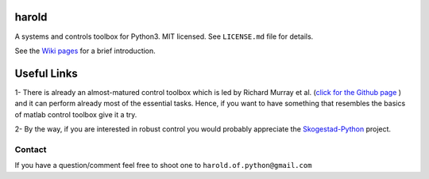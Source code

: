 |GitHub license| |Join the chat at https://gitter.im/ilayn/harold| 

harold
======

A systems and controls toolbox for Python3. MIT licensed. See
``LICENSE.md`` file for details.

See the `Wiki pages`_ for a brief introduction.

Useful Links
============

1- There is already an almost-matured control toolbox which is led by
Richard Murray et al. (`click for the Github page`_ ) and it can perform
already most of the essential tasks. Hence, if you want to have
something that resembles the basics of matlab control toolbox give it a
try.

2- By the way, if you are interested in robust control you would
probably appreciate the `Skogestad-Python`_ project.

Contact
--------

If you have a question/comment feel free to shoot one to
``harold.of.python@gmail.com``

.. _Wiki pages: https://github.com/ilayn/harold/wiki
.. _click for the Github page: https://github.com/python-control/python-control
.. _Skogestad-Python: https://github.com/alchemyst/Skogestad-Python

.. |GitHub license| image:: https://img.shields.io/github/license/mashape/apistatus.svg?style=plastic
   :target: https://github.com/ilayn/harold/blob/master/LICENSE
.. |Join the chat at https://gitter.im/ilayn/harold| image:: https://badges.gitter.im/Join%20Chat.svg
   :target: https://gitter.im/ilayn/harold?utm_source=badge&utm_medium=badge&utm_campaign=pr-badge&utm_content=badge

